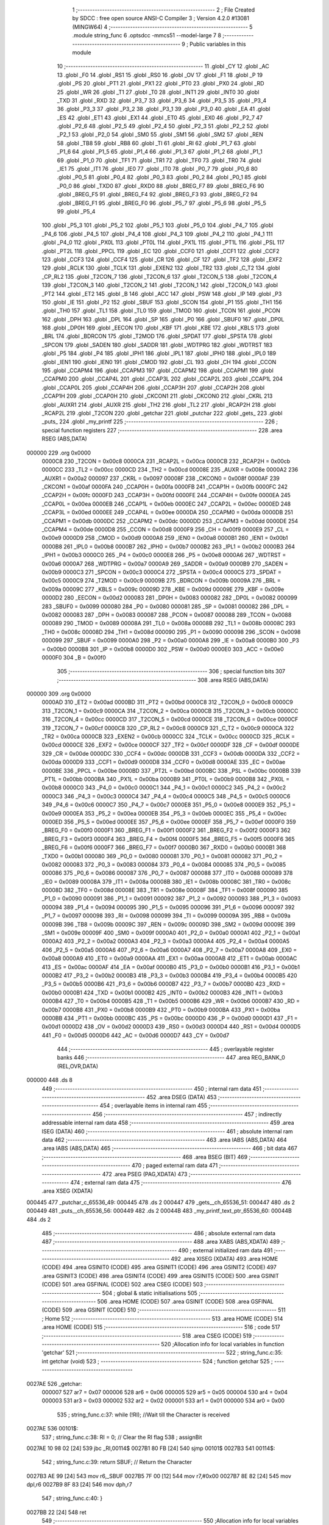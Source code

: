                                       1 ;--------------------------------------------------------
                                      2 ; File Created by SDCC : free open source ANSI-C Compiler
                                      3 ; Version 4.2.0 #13081 (MINGW64)
                                      4 ;--------------------------------------------------------
                                      5 	.module string_func
                                      6 	.optsdcc -mmcs51 --model-large
                                      7 	
                                      8 ;--------------------------------------------------------
                                      9 ; Public variables in this module
                                     10 ;--------------------------------------------------------
                                     11 	.globl _CY
                                     12 	.globl _AC
                                     13 	.globl _F0
                                     14 	.globl _RS1
                                     15 	.globl _RS0
                                     16 	.globl _OV
                                     17 	.globl _F1
                                     18 	.globl _P
                                     19 	.globl _PS
                                     20 	.globl _PT1
                                     21 	.globl _PX1
                                     22 	.globl _PT0
                                     23 	.globl _PX0
                                     24 	.globl _RD
                                     25 	.globl _WR
                                     26 	.globl _T1
                                     27 	.globl _T0
                                     28 	.globl _INT1
                                     29 	.globl _INT0
                                     30 	.globl _TXD
                                     31 	.globl _RXD
                                     32 	.globl _P3_7
                                     33 	.globl _P3_6
                                     34 	.globl _P3_5
                                     35 	.globl _P3_4
                                     36 	.globl _P3_3
                                     37 	.globl _P3_2
                                     38 	.globl _P3_1
                                     39 	.globl _P3_0
                                     40 	.globl _EA
                                     41 	.globl _ES
                                     42 	.globl _ET1
                                     43 	.globl _EX1
                                     44 	.globl _ET0
                                     45 	.globl _EX0
                                     46 	.globl _P2_7
                                     47 	.globl _P2_6
                                     48 	.globl _P2_5
                                     49 	.globl _P2_4
                                     50 	.globl _P2_3
                                     51 	.globl _P2_2
                                     52 	.globl _P2_1
                                     53 	.globl _P2_0
                                     54 	.globl _SM0
                                     55 	.globl _SM1
                                     56 	.globl _SM2
                                     57 	.globl _REN
                                     58 	.globl _TB8
                                     59 	.globl _RB8
                                     60 	.globl _TI
                                     61 	.globl _RI
                                     62 	.globl _P1_7
                                     63 	.globl _P1_6
                                     64 	.globl _P1_5
                                     65 	.globl _P1_4
                                     66 	.globl _P1_3
                                     67 	.globl _P1_2
                                     68 	.globl _P1_1
                                     69 	.globl _P1_0
                                     70 	.globl _TF1
                                     71 	.globl _TR1
                                     72 	.globl _TF0
                                     73 	.globl _TR0
                                     74 	.globl _IE1
                                     75 	.globl _IT1
                                     76 	.globl _IE0
                                     77 	.globl _IT0
                                     78 	.globl _P0_7
                                     79 	.globl _P0_6
                                     80 	.globl _P0_5
                                     81 	.globl _P0_4
                                     82 	.globl _P0_3
                                     83 	.globl _P0_2
                                     84 	.globl _P0_1
                                     85 	.globl _P0_0
                                     86 	.globl _TXD0
                                     87 	.globl _RXD0
                                     88 	.globl _BREG_F7
                                     89 	.globl _BREG_F6
                                     90 	.globl _BREG_F5
                                     91 	.globl _BREG_F4
                                     92 	.globl _BREG_F3
                                     93 	.globl _BREG_F2
                                     94 	.globl _BREG_F1
                                     95 	.globl _BREG_F0
                                     96 	.globl _P5_7
                                     97 	.globl _P5_6
                                     98 	.globl _P5_5
                                     99 	.globl _P5_4
                                    100 	.globl _P5_3
                                    101 	.globl _P5_2
                                    102 	.globl _P5_1
                                    103 	.globl _P5_0
                                    104 	.globl _P4_7
                                    105 	.globl _P4_6
                                    106 	.globl _P4_5
                                    107 	.globl _P4_4
                                    108 	.globl _P4_3
                                    109 	.globl _P4_2
                                    110 	.globl _P4_1
                                    111 	.globl _P4_0
                                    112 	.globl _PX0L
                                    113 	.globl _PT0L
                                    114 	.globl _PX1L
                                    115 	.globl _PT1L
                                    116 	.globl _PSL
                                    117 	.globl _PT2L
                                    118 	.globl _PPCL
                                    119 	.globl _EC
                                    120 	.globl _CCF0
                                    121 	.globl _CCF1
                                    122 	.globl _CCF2
                                    123 	.globl _CCF3
                                    124 	.globl _CCF4
                                    125 	.globl _CR
                                    126 	.globl _CF
                                    127 	.globl _TF2
                                    128 	.globl _EXF2
                                    129 	.globl _RCLK
                                    130 	.globl _TCLK
                                    131 	.globl _EXEN2
                                    132 	.globl _TR2
                                    133 	.globl _C_T2
                                    134 	.globl _CP_RL2
                                    135 	.globl _T2CON_7
                                    136 	.globl _T2CON_6
                                    137 	.globl _T2CON_5
                                    138 	.globl _T2CON_4
                                    139 	.globl _T2CON_3
                                    140 	.globl _T2CON_2
                                    141 	.globl _T2CON_1
                                    142 	.globl _T2CON_0
                                    143 	.globl _PT2
                                    144 	.globl _ET2
                                    145 	.globl _B
                                    146 	.globl _ACC
                                    147 	.globl _PSW
                                    148 	.globl _IP
                                    149 	.globl _P3
                                    150 	.globl _IE
                                    151 	.globl _P2
                                    152 	.globl _SBUF
                                    153 	.globl _SCON
                                    154 	.globl _P1
                                    155 	.globl _TH1
                                    156 	.globl _TH0
                                    157 	.globl _TL1
                                    158 	.globl _TL0
                                    159 	.globl _TMOD
                                    160 	.globl _TCON
                                    161 	.globl _PCON
                                    162 	.globl _DPH
                                    163 	.globl _DPL
                                    164 	.globl _SP
                                    165 	.globl _P0
                                    166 	.globl _SBUF0
                                    167 	.globl _DP0L
                                    168 	.globl _DP0H
                                    169 	.globl _EECON
                                    170 	.globl _KBF
                                    171 	.globl _KBE
                                    172 	.globl _KBLS
                                    173 	.globl _BRL
                                    174 	.globl _BDRCON
                                    175 	.globl _T2MOD
                                    176 	.globl _SPDAT
                                    177 	.globl _SPSTA
                                    178 	.globl _SPCON
                                    179 	.globl _SADEN
                                    180 	.globl _SADDR
                                    181 	.globl _WDTPRG
                                    182 	.globl _WDTRST
                                    183 	.globl _P5
                                    184 	.globl _P4
                                    185 	.globl _IPH1
                                    186 	.globl _IPL1
                                    187 	.globl _IPH0
                                    188 	.globl _IPL0
                                    189 	.globl _IEN1
                                    190 	.globl _IEN0
                                    191 	.globl _CMOD
                                    192 	.globl _CL
                                    193 	.globl _CH
                                    194 	.globl _CCON
                                    195 	.globl _CCAPM4
                                    196 	.globl _CCAPM3
                                    197 	.globl _CCAPM2
                                    198 	.globl _CCAPM1
                                    199 	.globl _CCAPM0
                                    200 	.globl _CCAP4L
                                    201 	.globl _CCAP3L
                                    202 	.globl _CCAP2L
                                    203 	.globl _CCAP1L
                                    204 	.globl _CCAP0L
                                    205 	.globl _CCAP4H
                                    206 	.globl _CCAP3H
                                    207 	.globl _CCAP2H
                                    208 	.globl _CCAP1H
                                    209 	.globl _CCAP0H
                                    210 	.globl _CKCON1
                                    211 	.globl _CKCON0
                                    212 	.globl _CKRL
                                    213 	.globl _AUXR1
                                    214 	.globl _AUXR
                                    215 	.globl _TH2
                                    216 	.globl _TL2
                                    217 	.globl _RCAP2H
                                    218 	.globl _RCAP2L
                                    219 	.globl _T2CON
                                    220 	.globl _getchar
                                    221 	.globl _putchar
                                    222 	.globl _gets_
                                    223 	.globl _puts_
                                    224 	.globl _my_printf
                                    225 ;--------------------------------------------------------
                                    226 ; special function registers
                                    227 ;--------------------------------------------------------
                                    228 	.area RSEG    (ABS,DATA)
      000000                        229 	.org 0x0000
                           0000C8   230 _T2CON	=	0x00c8
                           0000CA   231 _RCAP2L	=	0x00ca
                           0000CB   232 _RCAP2H	=	0x00cb
                           0000CC   233 _TL2	=	0x00cc
                           0000CD   234 _TH2	=	0x00cd
                           00008E   235 _AUXR	=	0x008e
                           0000A2   236 _AUXR1	=	0x00a2
                           000097   237 _CKRL	=	0x0097
                           00008F   238 _CKCON0	=	0x008f
                           0000AF   239 _CKCON1	=	0x00af
                           0000FA   240 _CCAP0H	=	0x00fa
                           0000FB   241 _CCAP1H	=	0x00fb
                           0000FC   242 _CCAP2H	=	0x00fc
                           0000FD   243 _CCAP3H	=	0x00fd
                           0000FE   244 _CCAP4H	=	0x00fe
                           0000EA   245 _CCAP0L	=	0x00ea
                           0000EB   246 _CCAP1L	=	0x00eb
                           0000EC   247 _CCAP2L	=	0x00ec
                           0000ED   248 _CCAP3L	=	0x00ed
                           0000EE   249 _CCAP4L	=	0x00ee
                           0000DA   250 _CCAPM0	=	0x00da
                           0000DB   251 _CCAPM1	=	0x00db
                           0000DC   252 _CCAPM2	=	0x00dc
                           0000DD   253 _CCAPM3	=	0x00dd
                           0000DE   254 _CCAPM4	=	0x00de
                           0000D8   255 _CCON	=	0x00d8
                           0000F9   256 _CH	=	0x00f9
                           0000E9   257 _CL	=	0x00e9
                           0000D9   258 _CMOD	=	0x00d9
                           0000A8   259 _IEN0	=	0x00a8
                           0000B1   260 _IEN1	=	0x00b1
                           0000B8   261 _IPL0	=	0x00b8
                           0000B7   262 _IPH0	=	0x00b7
                           0000B2   263 _IPL1	=	0x00b2
                           0000B3   264 _IPH1	=	0x00b3
                           0000C0   265 _P4	=	0x00c0
                           0000E8   266 _P5	=	0x00e8
                           0000A6   267 _WDTRST	=	0x00a6
                           0000A7   268 _WDTPRG	=	0x00a7
                           0000A9   269 _SADDR	=	0x00a9
                           0000B9   270 _SADEN	=	0x00b9
                           0000C3   271 _SPCON	=	0x00c3
                           0000C4   272 _SPSTA	=	0x00c4
                           0000C5   273 _SPDAT	=	0x00c5
                           0000C9   274 _T2MOD	=	0x00c9
                           00009B   275 _BDRCON	=	0x009b
                           00009A   276 _BRL	=	0x009a
                           00009C   277 _KBLS	=	0x009c
                           00009D   278 _KBE	=	0x009d
                           00009E   279 _KBF	=	0x009e
                           0000D2   280 _EECON	=	0x00d2
                           000083   281 _DP0H	=	0x0083
                           000082   282 _DP0L	=	0x0082
                           000099   283 _SBUF0	=	0x0099
                           000080   284 _P0	=	0x0080
                           000081   285 _SP	=	0x0081
                           000082   286 _DPL	=	0x0082
                           000083   287 _DPH	=	0x0083
                           000087   288 _PCON	=	0x0087
                           000088   289 _TCON	=	0x0088
                           000089   290 _TMOD	=	0x0089
                           00008A   291 _TL0	=	0x008a
                           00008B   292 _TL1	=	0x008b
                           00008C   293 _TH0	=	0x008c
                           00008D   294 _TH1	=	0x008d
                           000090   295 _P1	=	0x0090
                           000098   296 _SCON	=	0x0098
                           000099   297 _SBUF	=	0x0099
                           0000A0   298 _P2	=	0x00a0
                           0000A8   299 _IE	=	0x00a8
                           0000B0   300 _P3	=	0x00b0
                           0000B8   301 _IP	=	0x00b8
                           0000D0   302 _PSW	=	0x00d0
                           0000E0   303 _ACC	=	0x00e0
                           0000F0   304 _B	=	0x00f0
                                    305 ;--------------------------------------------------------
                                    306 ; special function bits
                                    307 ;--------------------------------------------------------
                                    308 	.area RSEG    (ABS,DATA)
      000000                        309 	.org 0x0000
                           0000AD   310 _ET2	=	0x00ad
                           0000BD   311 _PT2	=	0x00bd
                           0000C8   312 _T2CON_0	=	0x00c8
                           0000C9   313 _T2CON_1	=	0x00c9
                           0000CA   314 _T2CON_2	=	0x00ca
                           0000CB   315 _T2CON_3	=	0x00cb
                           0000CC   316 _T2CON_4	=	0x00cc
                           0000CD   317 _T2CON_5	=	0x00cd
                           0000CE   318 _T2CON_6	=	0x00ce
                           0000CF   319 _T2CON_7	=	0x00cf
                           0000C8   320 _CP_RL2	=	0x00c8
                           0000C9   321 _C_T2	=	0x00c9
                           0000CA   322 _TR2	=	0x00ca
                           0000CB   323 _EXEN2	=	0x00cb
                           0000CC   324 _TCLK	=	0x00cc
                           0000CD   325 _RCLK	=	0x00cd
                           0000CE   326 _EXF2	=	0x00ce
                           0000CF   327 _TF2	=	0x00cf
                           0000DF   328 _CF	=	0x00df
                           0000DE   329 _CR	=	0x00de
                           0000DC   330 _CCF4	=	0x00dc
                           0000DB   331 _CCF3	=	0x00db
                           0000DA   332 _CCF2	=	0x00da
                           0000D9   333 _CCF1	=	0x00d9
                           0000D8   334 _CCF0	=	0x00d8
                           0000AE   335 _EC	=	0x00ae
                           0000BE   336 _PPCL	=	0x00be
                           0000BD   337 _PT2L	=	0x00bd
                           0000BC   338 _PSL	=	0x00bc
                           0000BB   339 _PT1L	=	0x00bb
                           0000BA   340 _PX1L	=	0x00ba
                           0000B9   341 _PT0L	=	0x00b9
                           0000B8   342 _PX0L	=	0x00b8
                           0000C0   343 _P4_0	=	0x00c0
                           0000C1   344 _P4_1	=	0x00c1
                           0000C2   345 _P4_2	=	0x00c2
                           0000C3   346 _P4_3	=	0x00c3
                           0000C4   347 _P4_4	=	0x00c4
                           0000C5   348 _P4_5	=	0x00c5
                           0000C6   349 _P4_6	=	0x00c6
                           0000C7   350 _P4_7	=	0x00c7
                           0000E8   351 _P5_0	=	0x00e8
                           0000E9   352 _P5_1	=	0x00e9
                           0000EA   353 _P5_2	=	0x00ea
                           0000EB   354 _P5_3	=	0x00eb
                           0000EC   355 _P5_4	=	0x00ec
                           0000ED   356 _P5_5	=	0x00ed
                           0000EE   357 _P5_6	=	0x00ee
                           0000EF   358 _P5_7	=	0x00ef
                           0000F0   359 _BREG_F0	=	0x00f0
                           0000F1   360 _BREG_F1	=	0x00f1
                           0000F2   361 _BREG_F2	=	0x00f2
                           0000F3   362 _BREG_F3	=	0x00f3
                           0000F4   363 _BREG_F4	=	0x00f4
                           0000F5   364 _BREG_F5	=	0x00f5
                           0000F6   365 _BREG_F6	=	0x00f6
                           0000F7   366 _BREG_F7	=	0x00f7
                           0000B0   367 _RXD0	=	0x00b0
                           0000B1   368 _TXD0	=	0x00b1
                           000080   369 _P0_0	=	0x0080
                           000081   370 _P0_1	=	0x0081
                           000082   371 _P0_2	=	0x0082
                           000083   372 _P0_3	=	0x0083
                           000084   373 _P0_4	=	0x0084
                           000085   374 _P0_5	=	0x0085
                           000086   375 _P0_6	=	0x0086
                           000087   376 _P0_7	=	0x0087
                           000088   377 _IT0	=	0x0088
                           000089   378 _IE0	=	0x0089
                           00008A   379 _IT1	=	0x008a
                           00008B   380 _IE1	=	0x008b
                           00008C   381 _TR0	=	0x008c
                           00008D   382 _TF0	=	0x008d
                           00008E   383 _TR1	=	0x008e
                           00008F   384 _TF1	=	0x008f
                           000090   385 _P1_0	=	0x0090
                           000091   386 _P1_1	=	0x0091
                           000092   387 _P1_2	=	0x0092
                           000093   388 _P1_3	=	0x0093
                           000094   389 _P1_4	=	0x0094
                           000095   390 _P1_5	=	0x0095
                           000096   391 _P1_6	=	0x0096
                           000097   392 _P1_7	=	0x0097
                           000098   393 _RI	=	0x0098
                           000099   394 _TI	=	0x0099
                           00009A   395 _RB8	=	0x009a
                           00009B   396 _TB8	=	0x009b
                           00009C   397 _REN	=	0x009c
                           00009D   398 _SM2	=	0x009d
                           00009E   399 _SM1	=	0x009e
                           00009F   400 _SM0	=	0x009f
                           0000A0   401 _P2_0	=	0x00a0
                           0000A1   402 _P2_1	=	0x00a1
                           0000A2   403 _P2_2	=	0x00a2
                           0000A3   404 _P2_3	=	0x00a3
                           0000A4   405 _P2_4	=	0x00a4
                           0000A5   406 _P2_5	=	0x00a5
                           0000A6   407 _P2_6	=	0x00a6
                           0000A7   408 _P2_7	=	0x00a7
                           0000A8   409 _EX0	=	0x00a8
                           0000A9   410 _ET0	=	0x00a9
                           0000AA   411 _EX1	=	0x00aa
                           0000AB   412 _ET1	=	0x00ab
                           0000AC   413 _ES	=	0x00ac
                           0000AF   414 _EA	=	0x00af
                           0000B0   415 _P3_0	=	0x00b0
                           0000B1   416 _P3_1	=	0x00b1
                           0000B2   417 _P3_2	=	0x00b2
                           0000B3   418 _P3_3	=	0x00b3
                           0000B4   419 _P3_4	=	0x00b4
                           0000B5   420 _P3_5	=	0x00b5
                           0000B6   421 _P3_6	=	0x00b6
                           0000B7   422 _P3_7	=	0x00b7
                           0000B0   423 _RXD	=	0x00b0
                           0000B1   424 _TXD	=	0x00b1
                           0000B2   425 _INT0	=	0x00b2
                           0000B3   426 _INT1	=	0x00b3
                           0000B4   427 _T0	=	0x00b4
                           0000B5   428 _T1	=	0x00b5
                           0000B6   429 _WR	=	0x00b6
                           0000B7   430 _RD	=	0x00b7
                           0000B8   431 _PX0	=	0x00b8
                           0000B9   432 _PT0	=	0x00b9
                           0000BA   433 _PX1	=	0x00ba
                           0000BB   434 _PT1	=	0x00bb
                           0000BC   435 _PS	=	0x00bc
                           0000D0   436 _P	=	0x00d0
                           0000D1   437 _F1	=	0x00d1
                           0000D2   438 _OV	=	0x00d2
                           0000D3   439 _RS0	=	0x00d3
                           0000D4   440 _RS1	=	0x00d4
                           0000D5   441 _F0	=	0x00d5
                           0000D6   442 _AC	=	0x00d6
                           0000D7   443 _CY	=	0x00d7
                                    444 ;--------------------------------------------------------
                                    445 ; overlayable register banks
                                    446 ;--------------------------------------------------------
                                    447 	.area REG_BANK_0	(REL,OVR,DATA)
      000000                        448 	.ds 8
                                    449 ;--------------------------------------------------------
                                    450 ; internal ram data
                                    451 ;--------------------------------------------------------
                                    452 	.area DSEG    (DATA)
                                    453 ;--------------------------------------------------------
                                    454 ; overlayable items in internal ram
                                    455 ;--------------------------------------------------------
                                    456 ;--------------------------------------------------------
                                    457 ; indirectly addressable internal ram data
                                    458 ;--------------------------------------------------------
                                    459 	.area ISEG    (DATA)
                                    460 ;--------------------------------------------------------
                                    461 ; absolute internal ram data
                                    462 ;--------------------------------------------------------
                                    463 	.area IABS    (ABS,DATA)
                                    464 	.area IABS    (ABS,DATA)
                                    465 ;--------------------------------------------------------
                                    466 ; bit data
                                    467 ;--------------------------------------------------------
                                    468 	.area BSEG    (BIT)
                                    469 ;--------------------------------------------------------
                                    470 ; paged external ram data
                                    471 ;--------------------------------------------------------
                                    472 	.area PSEG    (PAG,XDATA)
                                    473 ;--------------------------------------------------------
                                    474 ; external ram data
                                    475 ;--------------------------------------------------------
                                    476 	.area XSEG    (XDATA)
      000445                        477 _putchar_c_65536_49:
      000445                        478 	.ds 2
      000447                        479 _gets__ch_65536_51:
      000447                        480 	.ds 2
      000449                        481 _puts__ch_65536_56:
      000449                        482 	.ds 2
      00044B                        483 _my_printf_text_ptr_65536_60:
      00044B                        484 	.ds 2
                                    485 ;--------------------------------------------------------
                                    486 ; absolute external ram data
                                    487 ;--------------------------------------------------------
                                    488 	.area XABS    (ABS,XDATA)
                                    489 ;--------------------------------------------------------
                                    490 ; external initialized ram data
                                    491 ;--------------------------------------------------------
                                    492 	.area XISEG   (XDATA)
                                    493 	.area HOME    (CODE)
                                    494 	.area GSINIT0 (CODE)
                                    495 	.area GSINIT1 (CODE)
                                    496 	.area GSINIT2 (CODE)
                                    497 	.area GSINIT3 (CODE)
                                    498 	.area GSINIT4 (CODE)
                                    499 	.area GSINIT5 (CODE)
                                    500 	.area GSINIT  (CODE)
                                    501 	.area GSFINAL (CODE)
                                    502 	.area CSEG    (CODE)
                                    503 ;--------------------------------------------------------
                                    504 ; global & static initialisations
                                    505 ;--------------------------------------------------------
                                    506 	.area HOME    (CODE)
                                    507 	.area GSINIT  (CODE)
                                    508 	.area GSFINAL (CODE)
                                    509 	.area GSINIT  (CODE)
                                    510 ;--------------------------------------------------------
                                    511 ; Home
                                    512 ;--------------------------------------------------------
                                    513 	.area HOME    (CODE)
                                    514 	.area HOME    (CODE)
                                    515 ;--------------------------------------------------------
                                    516 ; code
                                    517 ;--------------------------------------------------------
                                    518 	.area CSEG    (CODE)
                                    519 ;------------------------------------------------------------
                                    520 ;Allocation info for local variables in function 'getchar'
                                    521 ;------------------------------------------------------------
                                    522 ;	string_func.c:35: int getchar (void)
                                    523 ;	-----------------------------------------
                                    524 ;	 function getchar
                                    525 ;	-----------------------------------------
      0027AE                        526 _getchar:
                           000007   527 	ar7 = 0x07
                           000006   528 	ar6 = 0x06
                           000005   529 	ar5 = 0x05
                           000004   530 	ar4 = 0x04
                           000003   531 	ar3 = 0x03
                           000002   532 	ar2 = 0x02
                           000001   533 	ar1 = 0x01
                           000000   534 	ar0 = 0x00
                                    535 ;	string_func.c:37: while (!RI); //Wait till the Character is received
      0027AE                        536 00101$:
                                    537 ;	string_func.c:38: RI = 0;			// Clear the RI flag
                                    538 ;	assignBit
      0027AE 10 98 02         [24]  539 	jbc	_RI,00114$
      0027B1 80 FB            [24]  540 	sjmp	00101$
      0027B3                        541 00114$:
                                    542 ;	string_func.c:39: return SBUF;  	// Return the Character
      0027B3 AE 99            [24]  543 	mov	r6,_SBUF
      0027B5 7F 00            [12]  544 	mov	r7,#0x00
      0027B7 8E 82            [24]  545 	mov	dpl,r6
      0027B9 8F 83            [24]  546 	mov	dph,r7
                                    547 ;	string_func.c:40: }
      0027BB 22               [24]  548 	ret
                                    549 ;------------------------------------------------------------
                                    550 ;Allocation info for local variables in function 'putchar'
                                    551 ;------------------------------------------------------------
                                    552 ;c                         Allocated with name '_putchar_c_65536_49'
                                    553 ;------------------------------------------------------------
                                    554 ;	string_func.c:53: int putchar (int c)
                                    555 ;	-----------------------------------------
                                    556 ;	 function putchar
                                    557 ;	-----------------------------------------
      0027BC                        558 _putchar:
      0027BC AF 83            [24]  559 	mov	r7,dph
      0027BE E5 82            [12]  560 	mov	a,dpl
      0027C0 90 04 45         [24]  561 	mov	dptr,#_putchar_c_65536_49
      0027C3 F0               [24]  562 	movx	@dptr,a
      0027C4 EF               [12]  563 	mov	a,r7
      0027C5 A3               [24]  564 	inc	dptr
      0027C6 F0               [24]  565 	movx	@dptr,a
                                    566 ;	string_func.c:55: while(!TI); //Wait till the Transmitter is ready
      0027C7                        567 00101$:
      0027C7 30 99 FD         [24]  568 	jnb	_TI,00101$
                                    569 ;	string_func.c:56: SBUF = c; //write character to SBUF
      0027CA 90 04 45         [24]  570 	mov	dptr,#_putchar_c_65536_49
      0027CD E0               [24]  571 	movx	a,@dptr
      0027CE FE               [12]  572 	mov	r6,a
      0027CF A3               [24]  573 	inc	dptr
      0027D0 E0               [24]  574 	movx	a,@dptr
      0027D1 FF               [12]  575 	mov	r7,a
      0027D2 8E 99            [24]  576 	mov	_SBUF,r6
                                    577 ;	string_func.c:57: TI = 0; //Clear the TI flag
                                    578 ;	assignBit
      0027D4 C2 99            [12]  579 	clr	_TI
                                    580 ;	string_func.c:58: return c;
      0027D6 8E 82            [24]  581 	mov	dpl,r6
      0027D8 8F 83            [24]  582 	mov	dph,r7
                                    583 ;	string_func.c:59: }
      0027DA 22               [24]  584 	ret
                                    585 ;------------------------------------------------------------
                                    586 ;Allocation info for local variables in function 'gets_'
                                    587 ;------------------------------------------------------------
                                    588 ;ch                        Allocated with name '_gets__ch_65536_51'
                                    589 ;i                         Allocated with name '_gets__i_131072_53'
                                    590 ;c                         Allocated with name '_gets__c_196608_54'
                                    591 ;------------------------------------------------------------
                                    592 ;	string_func.c:70: void gets_(__xdata char *ch) {
                                    593 ;	-----------------------------------------
                                    594 ;	 function gets_
                                    595 ;	-----------------------------------------
      0027DB                        596 _gets_:
      0027DB AF 83            [24]  597 	mov	r7,dph
      0027DD E5 82            [12]  598 	mov	a,dpl
      0027DF 90 04 47         [24]  599 	mov	dptr,#_gets__ch_65536_51
      0027E2 F0               [24]  600 	movx	@dptr,a
      0027E3 EF               [12]  601 	mov	a,r7
      0027E4 A3               [24]  602 	inc	dptr
      0027E5 F0               [24]  603 	movx	@dptr,a
                                    604 ;	string_func.c:71: for (int i = 0; ; i++) {
      0027E6 90 04 47         [24]  605 	mov	dptr,#_gets__ch_65536_51
      0027E9 E0               [24]  606 	movx	a,@dptr
      0027EA FE               [12]  607 	mov	r6,a
      0027EB A3               [24]  608 	inc	dptr
      0027EC E0               [24]  609 	movx	a,@dptr
      0027ED FF               [12]  610 	mov	r7,a
      0027EE 7C 00            [12]  611 	mov	r4,#0x00
      0027F0 7D 00            [12]  612 	mov	r5,#0x00
      0027F2                        613 00105$:
                                    614 ;	string_func.c:72: char c = getchar();
      0027F2 C0 07            [24]  615 	push	ar7
      0027F4 C0 06            [24]  616 	push	ar6
      0027F6 C0 05            [24]  617 	push	ar5
      0027F8 C0 04            [24]  618 	push	ar4
      0027FA 12 27 AE         [24]  619 	lcall	_getchar
      0027FD AA 82            [24]  620 	mov	r2,dpl
                                    621 ;	string_func.c:73: putchar(c);
      0027FF 8A 01            [24]  622 	mov	ar1,r2
      002801 7B 00            [12]  623 	mov	r3,#0x00
      002803 89 82            [24]  624 	mov	dpl,r1
      002805 8B 83            [24]  625 	mov	dph,r3
      002807 C0 02            [24]  626 	push	ar2
      002809 12 27 BC         [24]  627 	lcall	_putchar
      00280C D0 02            [24]  628 	pop	ar2
      00280E D0 04            [24]  629 	pop	ar4
      002810 D0 05            [24]  630 	pop	ar5
      002812 D0 06            [24]  631 	pop	ar6
      002814 D0 07            [24]  632 	pop	ar7
                                    633 ;	string_func.c:74: if (c == '\r' || c == '\n') {
      002816 BA 0D 02         [24]  634 	cjne	r2,#0x0d,00118$
      002819 80 03            [24]  635 	sjmp	00101$
      00281B                        636 00118$:
      00281B BA 0A 13         [24]  637 	cjne	r2,#0x0a,00102$
      00281E                        638 00101$:
                                    639 ;	string_func.c:75: *(ch + i) = '\0';
      00281E 90 04 47         [24]  640 	mov	dptr,#_gets__ch_65536_51
      002821 E0               [24]  641 	movx	a,@dptr
      002822 F9               [12]  642 	mov	r1,a
      002823 A3               [24]  643 	inc	dptr
      002824 E0               [24]  644 	movx	a,@dptr
      002825 FB               [12]  645 	mov	r3,a
      002826 EC               [12]  646 	mov	a,r4
      002827 29               [12]  647 	add	a,r1
      002828 F5 82            [12]  648 	mov	dpl,a
      00282A ED               [12]  649 	mov	a,r5
      00282B 3B               [12]  650 	addc	a,r3
      00282C F5 83            [12]  651 	mov	dph,a
      00282E E4               [12]  652 	clr	a
      00282F F0               [24]  653 	movx	@dptr,a
                                    654 ;	string_func.c:76: break;
      002830 22               [24]  655 	ret
      002831                        656 00102$:
                                    657 ;	string_func.c:78: *(ch + i) = c;
      002831 EC               [12]  658 	mov	a,r4
      002832 2E               [12]  659 	add	a,r6
      002833 F5 82            [12]  660 	mov	dpl,a
      002835 ED               [12]  661 	mov	a,r5
      002836 3F               [12]  662 	addc	a,r7
      002837 F5 83            [12]  663 	mov	dph,a
      002839 EA               [12]  664 	mov	a,r2
      00283A F0               [24]  665 	movx	@dptr,a
                                    666 ;	string_func.c:71: for (int i = 0; ; i++) {
      00283B 0C               [12]  667 	inc	r4
      00283C BC 00 B3         [24]  668 	cjne	r4,#0x00,00105$
      00283F 0D               [12]  669 	inc	r5
                                    670 ;	string_func.c:80: }
      002840 80 B0            [24]  671 	sjmp	00105$
                                    672 ;------------------------------------------------------------
                                    673 ;Allocation info for local variables in function 'puts_'
                                    674 ;------------------------------------------------------------
                                    675 ;ch                        Allocated with name '_puts__ch_65536_56'
                                    676 ;------------------------------------------------------------
                                    677 ;	string_func.c:90: void puts_(__xdata char *ch) {
                                    678 ;	-----------------------------------------
                                    679 ;	 function puts_
                                    680 ;	-----------------------------------------
      002842                        681 _puts_:
      002842 AF 83            [24]  682 	mov	r7,dph
      002844 E5 82            [12]  683 	mov	a,dpl
      002846 90 04 49         [24]  684 	mov	dptr,#_puts__ch_65536_56
      002849 F0               [24]  685 	movx	@dptr,a
      00284A EF               [12]  686 	mov	a,r7
      00284B A3               [24]  687 	inc	dptr
      00284C F0               [24]  688 	movx	@dptr,a
      00284D 90 04 49         [24]  689 	mov	dptr,#_puts__ch_65536_56
      002850 E0               [24]  690 	movx	a,@dptr
      002851 FE               [12]  691 	mov	r6,a
      002852 A3               [24]  692 	inc	dptr
      002853 E0               [24]  693 	movx	a,@dptr
      002854 FF               [12]  694 	mov	r7,a
      002855                        695 00103$:
                                    696 ;	string_func.c:91: for (; *ch; ch++) {
      002855 8E 82            [24]  697 	mov	dpl,r6
      002857 8F 83            [24]  698 	mov	dph,r7
      002859 E0               [24]  699 	movx	a,@dptr
      00285A FD               [12]  700 	mov	r5,a
      00285B 60 20            [24]  701 	jz	00109$
                                    702 ;	string_func.c:92: putchar(*ch);
      00285D 7C 00            [12]  703 	mov	r4,#0x00
      00285F 8D 82            [24]  704 	mov	dpl,r5
      002861 8C 83            [24]  705 	mov	dph,r4
      002863 C0 07            [24]  706 	push	ar7
      002865 C0 06            [24]  707 	push	ar6
      002867 12 27 BC         [24]  708 	lcall	_putchar
      00286A D0 06            [24]  709 	pop	ar6
      00286C D0 07            [24]  710 	pop	ar7
                                    711 ;	string_func.c:91: for (; *ch; ch++) {
      00286E 0E               [12]  712 	inc	r6
      00286F BE 00 01         [24]  713 	cjne	r6,#0x00,00117$
      002872 0F               [12]  714 	inc	r7
      002873                        715 00117$:
      002873 90 04 49         [24]  716 	mov	dptr,#_puts__ch_65536_56
      002876 EE               [12]  717 	mov	a,r6
      002877 F0               [24]  718 	movx	@dptr,a
      002878 EF               [12]  719 	mov	a,r7
      002879 A3               [24]  720 	inc	dptr
      00287A F0               [24]  721 	movx	@dptr,a
      00287B 80 D8            [24]  722 	sjmp	00103$
      00287D                        723 00109$:
      00287D 90 04 49         [24]  724 	mov	dptr,#_puts__ch_65536_56
      002880 EE               [12]  725 	mov	a,r6
      002881 F0               [24]  726 	movx	@dptr,a
      002882 EF               [12]  727 	mov	a,r7
      002883 A3               [24]  728 	inc	dptr
      002884 F0               [24]  729 	movx	@dptr,a
                                    730 ;	string_func.c:94: }
      002885 22               [24]  731 	ret
                                    732 ;------------------------------------------------------------
                                    733 ;Allocation info for local variables in function 'my_printf'
                                    734 ;------------------------------------------------------------
                                    735 ;text_ptr                  Allocated with name '_my_printf_text_ptr_65536_60'
                                    736 ;------------------------------------------------------------
                                    737 ;	string_func.c:96: void my_printf(__xdata uint8_t* text_ptr)
                                    738 ;	-----------------------------------------
                                    739 ;	 function my_printf
                                    740 ;	-----------------------------------------
      002886                        741 _my_printf:
      002886 AF 83            [24]  742 	mov	r7,dph
      002888 E5 82            [12]  743 	mov	a,dpl
      00288A 90 04 4B         [24]  744 	mov	dptr,#_my_printf_text_ptr_65536_60
      00288D F0               [24]  745 	movx	@dptr,a
      00288E EF               [12]  746 	mov	a,r7
      00288F A3               [24]  747 	inc	dptr
      002890 F0               [24]  748 	movx	@dptr,a
                                    749 ;	string_func.c:98: while(*text_ptr!='\0')
      002891 90 04 4B         [24]  750 	mov	dptr,#_my_printf_text_ptr_65536_60
      002894 E0               [24]  751 	movx	a,@dptr
      002895 FE               [12]  752 	mov	r6,a
      002896 A3               [24]  753 	inc	dptr
      002897 E0               [24]  754 	movx	a,@dptr
      002898 FF               [12]  755 	mov	r7,a
      002899                        756 00101$:
      002899 8E 82            [24]  757 	mov	dpl,r6
      00289B 8F 83            [24]  758 	mov	dph,r7
      00289D E0               [24]  759 	movx	a,@dptr
      00289E FD               [12]  760 	mov	r5,a
      00289F 60 20            [24]  761 	jz	00108$
                                    762 ;	string_func.c:100: putchar(*text_ptr);
      0028A1 7C 00            [12]  763 	mov	r4,#0x00
      0028A3 8D 82            [24]  764 	mov	dpl,r5
      0028A5 8C 83            [24]  765 	mov	dph,r4
      0028A7 C0 07            [24]  766 	push	ar7
      0028A9 C0 06            [24]  767 	push	ar6
      0028AB 12 27 BC         [24]  768 	lcall	_putchar
      0028AE D0 06            [24]  769 	pop	ar6
      0028B0 D0 07            [24]  770 	pop	ar7
                                    771 ;	string_func.c:101: text_ptr++;
      0028B2 0E               [12]  772 	inc	r6
      0028B3 BE 00 01         [24]  773 	cjne	r6,#0x00,00116$
      0028B6 0F               [12]  774 	inc	r7
      0028B7                        775 00116$:
      0028B7 90 04 4B         [24]  776 	mov	dptr,#_my_printf_text_ptr_65536_60
      0028BA EE               [12]  777 	mov	a,r6
      0028BB F0               [24]  778 	movx	@dptr,a
      0028BC EF               [12]  779 	mov	a,r7
      0028BD A3               [24]  780 	inc	dptr
      0028BE F0               [24]  781 	movx	@dptr,a
      0028BF 80 D8            [24]  782 	sjmp	00101$
      0028C1                        783 00108$:
      0028C1 90 04 4B         [24]  784 	mov	dptr,#_my_printf_text_ptr_65536_60
      0028C4 EE               [12]  785 	mov	a,r6
      0028C5 F0               [24]  786 	movx	@dptr,a
      0028C6 EF               [12]  787 	mov	a,r7
      0028C7 A3               [24]  788 	inc	dptr
      0028C8 F0               [24]  789 	movx	@dptr,a
                                    790 ;	string_func.c:103: return;
                                    791 ;	string_func.c:104: }
      0028C9 22               [24]  792 	ret
                                    793 	.area CSEG    (CODE)
                                    794 	.area CONST   (CODE)
                                    795 	.area XINIT   (CODE)
                                    796 	.area CABS    (ABS,CODE)
